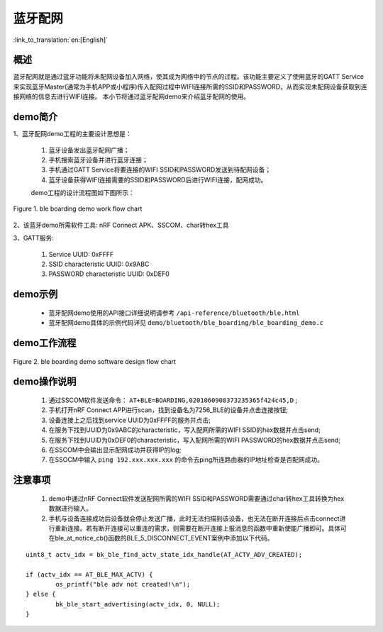 蓝牙配网
========================

:link_to_translation:`en:[English]`

概述
--------------------------
蓝牙配网就是通过蓝牙功能将未配网设备加入网络，使其成为网络中的节点的过程。该功能主要定义了使用蓝牙的GATT Service来实现蓝牙Master(通常为手机APP或小程序)传入配网过程中WIFI连接所需的SSID和PASSWORD，从而实现未配网设备获取到连接网络的信息去进行WIFI连接。
本小节将通过蓝牙配网demo来介绍蓝牙配网的使用。

demo简介
--------------------------
1、蓝牙配网demo工程的主要设计思想是：

 1) 蓝牙设备发出蓝牙配网广播；
 2) 手机搜索蓝牙设备并进行蓝牙连接；
 3) 手机通过GATT Service将要连接的WIFI SSID和PASSWORD发送到待配网设备；
 4) 蓝牙设备获得WIFI连接需要的SSID和PASSWORD后进行WIFI连接，配网成功。
 
 demo工程的设计流程图如下图所示：

.. figure:: ../../../_static/ble_boarding_demo_work_flow.png
    :align: center
    :alt: 蓝牙配网demo工作流程
    :figclass: align-center

    Figure 1. ble boarding demo work flow chart

2、该蓝牙demo所需软件工具: nRF Connect APK、SSCOM、char转hex工具
	
3、GATT服务:

 1) Service UUID: 0xFFFF 
 2) SSID characteristic UUID: 0x9ABC 
 3) PASSWORD characteristic UUID: 0xDEF0 

demo示例
--------------------------
 - 蓝牙配网demo使用的API接口详细说明请参考 ``/api-reference/bluetooth/ble.html``

 - 蓝牙配网demo具体的示例代码详见 ``demo/bluetooth/ble_boarding/ble_boarding_demo.c``

demo工作流程
--------------------------
	
.. figure:: ../../../_static/ble_boarding_demo_software_design_flow.png
    :align: center
    :alt: 蓝牙配网demo软件设计流程
    :figclass: align-center

    Figure 2. ble boarding demo software design flow chart


demo操作说明
--------------------------
 1) 通过SSCOM软件发送命令： ``AT+BLE=BOARDING,0201060908373235365f424c45,D`` ;
 2) 手机打开nRF Connect APP进行scan，找到设备名为7256_BLE的设备并点击连接按钮;
 3) 设备连接上之后找到service UUID为0xFFFF的服务并点击;
 4) 在服务下找到UUID为0x9ABC的characteristic，写入配网所需的WIFI SSID的hex数据并点击send;
 5) 在服务下找到UUID为0xDEF0的characteristic，写入配网所需的WIFI PASSWORD的hex数据并点击send;
 6) 在SSCOM中会输出显示配网成功并获得IP的log;
 7) 在SSOCM中输入 ``ping 192.xxx.xxx.xxx`` 的命令去ping所连路由器的IP地址检查是否配网成功。

注意事项
--------------------------
 1) demo中通过nRF Connect软件发送配网所需的WIFI SSID和PASSWORD需要通过char转hex工具转换为hex数据进行输入。
 2) 手机与设备连接成功后设备就会停止发送广播，此时无法扫描到该设备，也无法在断开连接后点击connect进行重新连接。若有断开连接可以重连的需求，则需要在断开连接上报消息的函数中重新使能广播即可。具体可在ble_at_notice_cb()函数的BLE_5_DISCONNECT_EVENT案例中添加以下代码。

::

	uint8_t actv_idx = bk_ble_find_actv_state_idx_handle(AT_ACTV_ADV_CREATED);

	if (actv_idx == AT_BLE_MAX_ACTV) {
		os_printf("ble adv not created!\n");
	} else {
		bk_ble_start_advertising(actv_idx, 0, NULL);
	}


